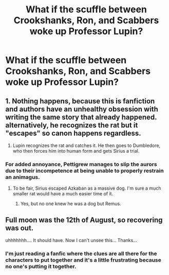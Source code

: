 #+TITLE: What if the scuffle between Crookshanks, Ron, and Scabbers woke up Professor Lupin?

* What if the scuffle between Crookshanks, Ron, and Scabbers woke up Professor Lupin?
:PROPERTIES:
:Author: Vercalos
:Score: 24
:DateUnix: 1592090753.0
:DateShort: 2020-Jun-14
:FlairText: Prompt
:END:

** 1. Nothing happens, because this is fanfiction and authors have an unhealthy obsession with writing the same story that already happened. alternatively, he recognizes the rat but it "escapes" so canon happens regardless.

2. Lupin recognizes the rat and catches it. He then goes to Dumbledore, who then forces him into human form and gets Sirius a trial.
:PROPERTIES:
:Author: Uncommonality
:Score: 7
:DateUnix: 1592123584.0
:DateShort: 2020-Jun-14
:END:

*** For added annoyance, Pettigrew manages to slip the aurors due to their incompetence at being unable to properly restrain an animagus.
:PROPERTIES:
:Author: Vercalos
:Score: 5
:DateUnix: 1592126145.0
:DateShort: 2020-Jun-14
:END:

**** To be fair, Sirius escaped Azkaban as a massive dog. I'm sure a much smaller rat would have a much easier time of it.
:PROPERTIES:
:Author: KevMan18
:Score: 3
:DateUnix: 1592142176.0
:DateShort: 2020-Jun-14
:END:

***** Yes, but no one knew he was a dog but Remus.
:PROPERTIES:
:Author: Vercalos
:Score: 3
:DateUnix: 1592166442.0
:DateShort: 2020-Jun-15
:END:


** Full moon was the 12th of August, so recovering was out.

uhhhhhhh.... It should have. Now I can't unsee this... Thanks...
:PROPERTIES:
:Author: Nyanmaru_San
:Score: 5
:DateUnix: 1592107730.0
:DateShort: 2020-Jun-14
:END:

*** I'm just reading a fanfic where the clues are all there for the characters to put together and it's a little frustrating because no one's putting it together.
:PROPERTIES:
:Author: Vercalos
:Score: 5
:DateUnix: 1592108655.0
:DateShort: 2020-Jun-14
:END:
